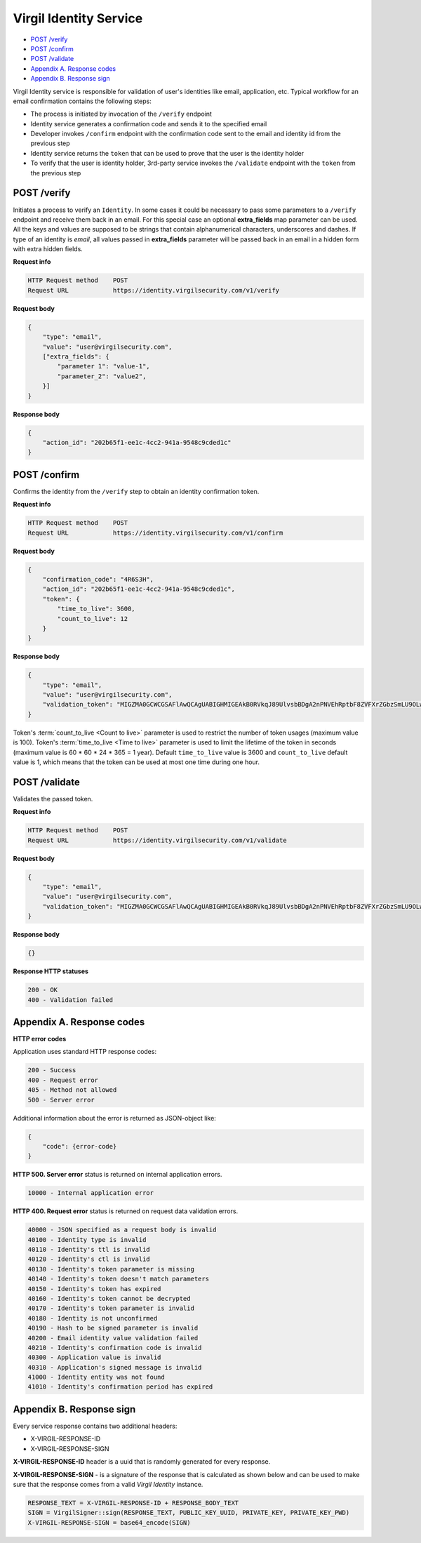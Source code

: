 ###########################
Virgil Identity Service
###########################

* `POST /verify`_
* `POST /confirm`_
* `POST /validate`_
* `Appendix A. Response codes`_
* `Appendix B. Response sign`_

Virgil Identity service is responsible for validation of user's identities like email, application, etc. Typical
workflow for an email confirmation contains the following steps:

* The process is initiated by invocation of the ``/verify`` endpoint
* Identity service generates a confirmation code and sends it to the specified email
* Developer invokes ``/confirm`` endpoint with the confirmation code sent to the email and identity id from the previous step
* Identity service returns the ``token`` that can be used to prove that the user is the identity holder
* To verify that the user is identity holder, 3rd-party service invokes the ``/validate`` endpoint with the ``token`` from the previous step

POST /verify
==============

Initiates a process to verify an ``Identity``. In some cases it could be necessary to pass some parameters to a ``/verify`` endpoint and receive them back in an email. For this special case an optional **extra_fields** map parameter can be used. All the keys and values are supposed to be strings that contain alphanumerical characters, underscores and dashes. If type of an identity is *email*, all
values passed in **extra_fields** parameter will be passed back in an email in a hidden form with extra hidden fields.

**Request info**

.. code::

  HTTP Request method    POST
  Request URL            https://identity.virgilsecurity.com/v1/verify

**Request body**

.. code::

  {
      "type": "email",
      "value": "user@virgilsecurity.com",
      ["extra_fields": {
          "parameter 1": "value-1",
          "parameter_2": "value2",
      }]
  }

**Response body**

.. code:: json

  {
      "action_id": "202b65f1-ee1c-4cc2-941a-9548c9cded1c"
  }

POST /confirm
==============

Confirms the identity from the ``/verify`` step to obtain an identity confirmation token.

**Request info**

.. code::

  HTTP Request method    POST
  Request URL            https://identity.virgilsecurity.com/v1/confirm

**Request body**

.. code::

  {
      "confirmation_code": "4R6S3H",
      "action_id": "202b65f1-ee1c-4cc2-941a-9548c9cded1c",
      "token": {
          "time_to_live": 3600,
          "count_to_live": 12
      }
  }

**Response body**

.. code:: json

  {
      "type": "email",
      "value": "user@virgilsecurity.com",
      "validation_token": "MIGZMA0GCWCGSAFlAwQCAgUABIGHMIGEAkB0RVkqJ89UlvsbBDgA2nPNVEhRptbF8ZVFXrZGbzSmLU9OLw2A/pjTaUKhi9Z0iycISg0WRl/CA9qT4lKuQzurAkBlGNjWMNSr5PRzvPAPOooJZ9Ymlpr8LcfI966/MmBkVcTBTZAxhONOciNusPsAjRceAZ04jfNqCuHIpRu8vaZL"
  }

Token's :term:`count_to_live <Count to live>` parameter is used to restrict the number of token usages (maximum value is 100). Token's :term:`time_to_live <Time to live>` parameter is used to limit the lifetime of the token in seconds (maximum value is 60 * 60 * 24 * 365 = 1 year). Default ``time_to_live`` value is 3600 and ``count_to_live`` default value is 1, which means that the token can be used at most one time during one hour.

POST /validate
==============

Validates the passed token.

**Request info**

.. code::

  HTTP Request method    POST
  Request URL            https://identity.virgilsecurity.com/v1/validate

**Request body**

.. code::

  {
      "type": "email",
      "value": "user@virgilsecurity.com",
      "validation_token": "MIGZMA0GCWCGSAFlAwQCAgUABIGHMIGEAkB0RVkqJ89UlvsbBDgA2nPNVEhRptbF8ZVFXrZGbzSmLU9OLw2A/pjTaUKhi9Z0iycISg0WRl/CA9qT4lKuQzurAkBlGNjWMNSr5PRzvPAPOooJZ9Ymlpr8LcfI966/MmBkVcTBTZAxhONOciNusPsAjRceAZ04jfNqCuHIpRu8vaZL"
  }

**Response body**

.. code:: json

  {}

**Response HTTP statuses**

.. code::

  200 - OK
  400 - Validation failed

Appendix A. Response codes
===========================

**HTTP error codes**

Application uses standard HTTP response codes:

.. code::

  200 - Success
  400 - Request error
  405 - Method not allowed
  500 - Server error

Additional information about the error is returned as JSON-object like:

.. code::

  {
      "code": {error-code}
  }

**HTTP 500. Server error** status is returned on internal application errors.

.. code::

  10000 - Internal application error

**HTTP 400. Request error** status is returned on request data validation errors.

.. code::

  40000 - JSON specified as a request body is invalid
  40100 - Identity type is invalid
  40110 - Identity's ttl is invalid
  40120 - Identity's ctl is invalid
  40130 - Identity's token parameter is missing
  40140 - Identity's token doesn't match parameters
  40150 - Identity's token has expired
  40160 - Identity's token cannot be decrypted
  40170 - Identity's token parameter is invalid
  40180 - Identity is not unconfirmed
  40190 - Hash to be signed parameter is invalid
  40200 - Email identity value validation failed
  40210 - Identity's confirmation code is invalid
  40300 - Application value is invalid
  40310 - Application's signed message is invalid
  41000 - Identity entity was not found
  41010 - Identity's confirmation period has expired

Appendix B. Response sign
==========================

Every service response contains two additional headers:

- X-VIRGIL-RESPONSE-ID
- X-VIRGIL-RESPONSE-SIGN

**X-VIRGIL-RESPONSE-ID** header is a uuid that is randomly generated for every response.

**X-VIRGIL-RESPONSE-SIGN** - is a signature of the response that is calculated as shown below and can be used to make sure that the response comes from a valid `Virgil Identity` instance.

.. code::

  RESPONSE_TEXT = X-VIRGIL-RESPONSE-ID + RESPONSE_BODY_TEXT
  SIGN = VirgilSigner::sign(RESPONSE_TEXT, PUBLIC_KEY_UUID, PRIVATE_KEY, PRIVATE_KEY_PWD)
  X-VIRGIL-RESPONSE-SIGN = base64_encode(SIGN)
